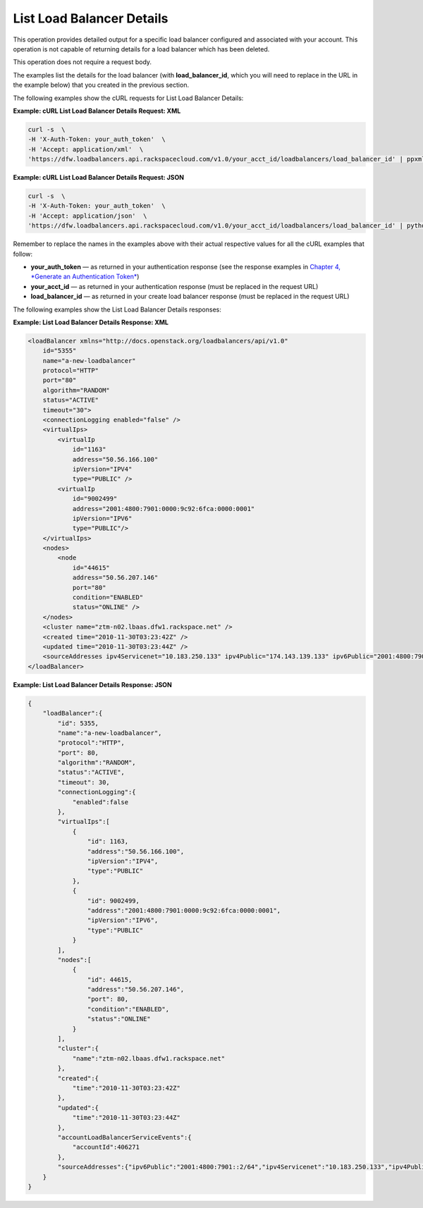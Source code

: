 ==========================
List Load Balancer Details
==========================

This operation provides detailed output for a specific load balancer
configured and associated with your account. This operation is not
capable of returning details for a load balancer which has been deleted.

This operation does not require a request body.

The examples list the details for the load balancer (with
**load\_balancer\_id**, which you will need to replace in the URL in the
example below) that you created in the previous section.

The following examples show the cURL requests for List Load Balancer
Details:

**Example: cURL List Load Balancer Details Request: XML**

.. code::  

    curl -s  \
    -H 'X-Auth-Token: your_auth_token'  \
    -H 'Accept: application/xml'  \
    'https://dfw.loadbalancers.api.rackspacecloud.com/v1.0/your_acct_id/loadbalancers/load_balancer_id' | ppxml

**Example: cURL List Load Balancer Details Request: JSON**

.. code::  

    curl -s  \
    -H 'X-Auth-Token: your_auth_token'  \
    -H 'Accept: application/json'  \
    'https://dfw.loadbalancers.api.rackspacecloud.com/v1.0/your_acct_id/loadbalancers/load_balancer_id' | python -m json.tool

Remember to replace the names in the examples above with their actual
respective values for all the cURL examples that follow:

-  **your\_auth\_token** — as returned in your authentication response
   (see the response examples in `Chapter 4, *Generate an Authentication
   Token* <ch04.xhtml>`__)

-  **your\_acct\_id** — as returned in your authentication response
   (must be replaced in the request URL)

-  **load\_balancer\_id** — as returned in your create load balancer
   response (must be replaced in the request URL)

The following examples show the List Load Balancer Details responses:

**Example: List Load Balancer Details Response: XML**

.. code::  

    <loadBalancer xmlns="http://docs.openstack.org/loadbalancers/api/v1.0"
        id="5355"
        name="a-new-loadbalancer"
        protocol="HTTP"
        port="80"
        algorithm="RANDOM"
        status="ACTIVE"
        timeout="30">
        <connectionLogging enabled="false" />
        <virtualIps>
            <virtualIp
                id="1163"
                address="50.56.166.100"
                ipVersion="IPV4"
                type="PUBLIC" />
            <virtualIp
                id="9002499"
                address="2001:4800:7901:0000:9c92:6fca:0000:0001"
                ipVersion="IPV6"
                type="PUBLIC"/>
        </virtualIps>
        <nodes>
            <node
                id="44615"
                address="50.56.207.146"
                port="80"
                condition="ENABLED"
                status="ONLINE" />
        </nodes>
        <cluster name="ztm-n02.lbaas.dfw1.rackspace.net" />
        <created time="2010-11-30T03:23:42Z" />
        <updated time="2010-11-30T03:23:44Z" />
        <sourceAddresses ipv4Servicenet="10.183.250.133" ipv4Public="174.143.139.133" ipv6Public="2001:4800:7901::2/64"/>
    </loadBalancer>

**Example: List Load Balancer Details Response: JSON**

.. code::  

    {
        "loadBalancer":{
            "id": 5355,
            "name":"a-new-loadbalancer",
            "protocol":"HTTP",
            "port": 80,
            "algorithm":"RANDOM",
            "status":"ACTIVE",
            "timeout": 30,
            "connectionLogging":{
                "enabled":false
            },
            "virtualIps":[
                {
                    "id": 1163,
                    "address":"50.56.166.100",
                    "ipVersion":"IPV4",
                    "type":"PUBLIC"
                },
                {
                    "id": 9002499,
                    "address":"2001:4800:7901:0000:9c92:6fca:0000:0001",
                    "ipVersion":"IPV6",
                    "type":"PUBLIC"
                }
            ],
            "nodes":[
                {
                    "id": 44615,
                    "address":"50.56.207.146",
                    "port": 80,
                    "condition":"ENABLED",
                    "status":"ONLINE"
                }
            ],
            "cluster":{
                "name":"ztm-n02.lbaas.dfw1.rackspace.net"
            },
            "created":{
                "time":"2010-11-30T03:23:42Z"
            },
            "updated":{
                "time":"2010-11-30T03:23:44Z"
            },
            "accountLoadBalancerServiceEvents":{
                "accountId":406271
            },
            "sourceAddresses":{"ipv6Public":"2001:4800:7901::2/64","ipv4Servicenet":"10.183.250.133","ipv4Public":"174.143.139.133"}
        }
    }
